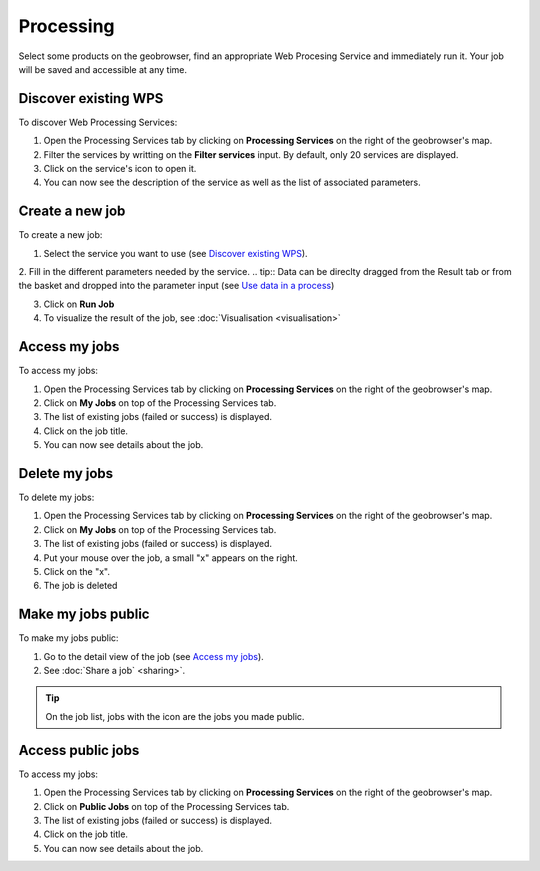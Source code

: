 Processing
==========

.. figure:: ../includes/processing.png
	:align: center
	:figclass: img-container-border
	:scale: 50%

Select some products on the geobrowser, find an appropriate Web Procesing Service and immediately run it. Your job will be saved and accessible at any time.

Discover existing WPS 
---------------------

To discover Web Processing Services:

1. Open the Processing Services tab by clicking on **Processing Services** on the right of the geobrowser's map.
2. Filter the services by writting on the **Filter services** input. By default, only 20 services are displayed.
3. Click on the service's icon to open it.
4. You can now see the description of the service as well as the list of associated parameters.

Create a new job
----------------

To create a new job:

1. Select the service you want to use (see `Discover existing WPS`_).
2. Fill in the different parameters needed by the service.
.. tip:: Data can be direclty dragged from the Result tab or from the basket and dropped into the parameter input (see `Use data in a process <http://terradue.github.io/doc-tep-geohazards/community-guide/data.html#use-data-in-a-process>`_)

3. Click on **Run Job**
4. To visualize the result of the job, see :doc:`Visualisation <visualisation>`

Access my jobs
--------------

To access my jobs:

1. Open the Processing Services tab by clicking on **Processing Services** on the right of the geobrowser's map.
2. Click on **My Jobs** on top of the Processing Services tab.
3. The list of existing jobs (failed or success) is displayed.
4. Click on the job title.
5. You can now see details about the job.

Delete my jobs
--------------

To delete my jobs:

1. Open the Processing Services tab by clicking on **Processing Services** on the right of the geobrowser's map.
2. Click on **My Jobs** on top of the Processing Services tab.
3. The list of existing jobs (failed or success) is displayed.
4. Put your mouse over the job, a small "x" appears on the right.
5. Click on the "x".
6. The job is deleted

Make my jobs public
-------------------

To make my jobs public:

1. Go to the detail view of the job (see `Access my jobs`_).
2. See :doc:`Share a job` <sharing>`.

.. tip:: On the job list, jobs with the icon |public_jobs| are the jobs you made public.

.. |public_jobs| image:: ../includes/public_jobs.png

Access public jobs
------------------

To access my jobs:

1. Open the Processing Services tab by clicking on **Processing Services** on the right of the geobrowser's map.
2. Click on **Public Jobs** on top of the Processing Services tab.
3. The list of existing jobs (failed or success) is displayed.
4. Click on the job title.
5. You can now see details about the job.
